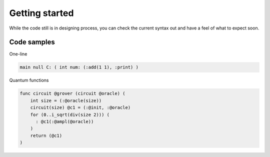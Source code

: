 Getting started
===============

While the code still is in designing process, you can check the current syntax out and have a feel of what to expect soon.

------------
Code samples 
------------

One-line

.. code-block::  
    
    main null C: ( int num: (:add(1 1), :print) )



Quantum functions

.. code-block::

    func circuit @grover (circuit @oracle) (
        int size = (:@oracle(size))
        circuit(size) @c1 = (:@init, :@oracle)
        for (0..i_sqrt(div(size 2))) (
          : @c1(:@ampl(@oracle)) 
        )
        return (@c1)
    )



